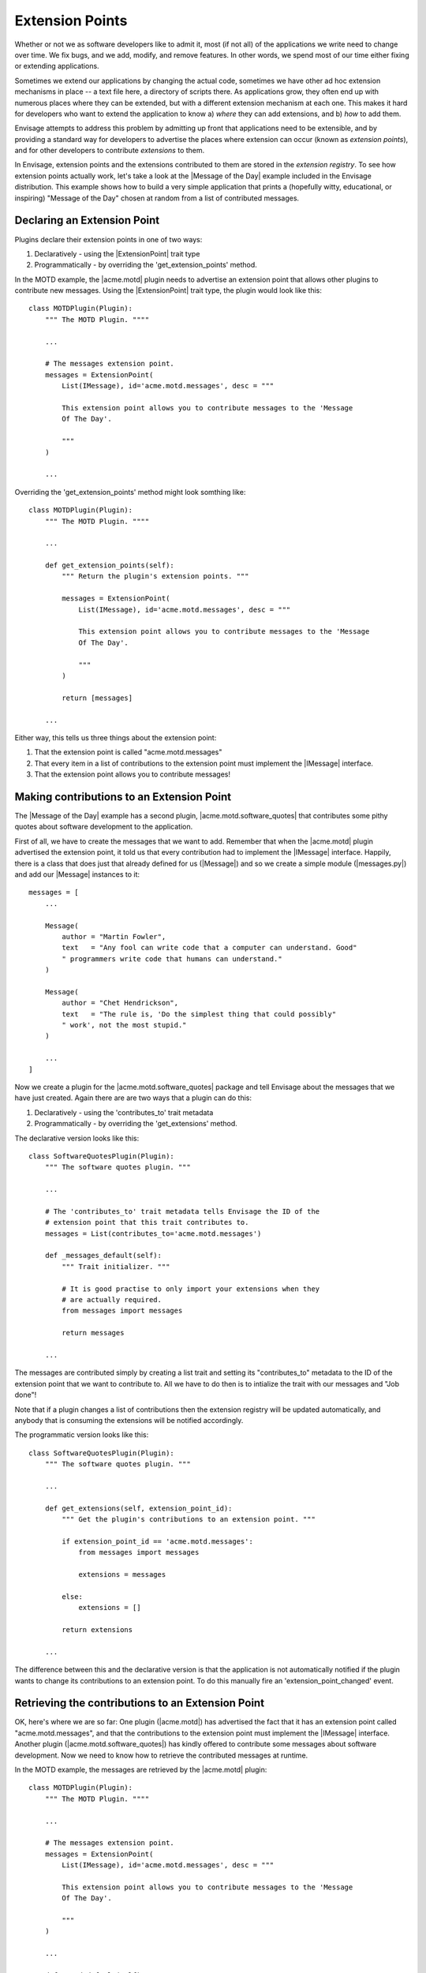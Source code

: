 Extension Points
================

Whether or not we as software developers like to admit it, most (if not all) of
the applications we write need to change over time. We fix bugs, and we add,
modify, and remove features. In other words, we spend most of our time either
fixing or extending applications.

Sometimes we extend our applications by changing the actual code, sometimes
we have other ad hoc extension mechanisms in place -- a text file here,
a directory of scripts there. As applications grow, they often end up with
numerous places where they can be extended, but with a different extension
mechanism at each one. This makes it hard for developers who want to extend
the application to know a) *where* they can add extensions, and b) *how*
to add them.

Envisage attempts to address this problem by admitting up front that
applications need to be extensible, and by providing a standard way for
developers to advertise the places where extension can occur (known as
*extension points*), and for other developers to contribute *extensions* to
them.

In Envisage, extension points and the extensions contributed to them are stored
in the *extension registry*. To see how extension points actually work, let's
take a look at the |Message of the Day| example included in the Envisage
distribution. This example shows how to build a very simple application that
prints a (hopefully witty, educational, or inspiring) "Message of the Day"
chosen at random from a list of contributed messages.

Declaring an Extension Point
----------------------------

Plugins declare their extension points in one of two ways:

1) Declaratively - using the |ExtensionPoint| trait type
2) Programmatically - by overriding the 'get_extension_points' method.

In the MOTD example, the |acme.motd| plugin needs to advertise an extension
point that allows other plugins to contribute new messages. Using the
|ExtensionPoint| trait type, the plugin would look like this::

    class MOTDPlugin(Plugin):
        """ The MOTD Plugin. """"

	...

	# The messages extension point.
	messages = ExtensionPoint(
            List(IMessage), id='acme.motd.messages', desc = """

            This extension point allows you to contribute messages to the 'Message
            Of The Day'.

            """
        )

	...

Overriding the 'get_extension_points' method might look somthing like::

    class MOTDPlugin(Plugin):
        """ The MOTD Plugin. """"

	...

	def get_extension_points(self):
            """ Return the plugin's extension points. """

     	    messages = ExtensionPoint(
                List(IMessage), id='acme.motd.messages', desc = """

                This extension point allows you to contribute messages to the 'Message
                Of The Day'.

                """
            )

            return [messages]

	...


Either way, this tells us three things about the extension point:

1) That the extension point is called "acme.motd.messages"
2) That every item in a list of contributions to the extension point must
   implement the |IMessage| interface.
3) That the extension point allows you to contribute messages!

Making contributions to an Extension Point
------------------------------------------

The |Message of the Day| example has a second plugin,
|acme.motd.software_quotes| that contributes some pithy quotes about software
development to the application.

First of all, we have to create the messages that we want to add. Remember that
when the |acme.motd| plugin advertised the extension point, it told us that
every contribution had to implement the |IMessage| interface. Happily, there is
a class that does just that already defined for us (|Message|) and so we create
a simple module (|messages.py|) and add our |Message| instances to it::

    messages = [
        ...

        Message(
            author = "Martin Fowler",
            text   = "Any fool can write code that a computer can understand. Good"
            " programmers write code that humans can understand."
        )

        Message(
            author = "Chet Hendrickson",
            text   = "The rule is, 'Do the simplest thing that could possibly"
            " work', not the most stupid."
        )

        ...
    ]

Now we create a plugin for the |acme.motd.software_quotes| package and tell
Envisage about the messages that we have just created. Again there are are
two ways that a plugin can do this:

1) Declaratively - using the 'contributes_to' trait metadata
2) Programmatically - by overriding the 'get_extensions' method.

The declarative version looks like this::

    class SoftwareQuotesPlugin(Plugin):
        """ The software quotes plugin. """

        ...

        # The 'contributes_to' trait metadata tells Envisage the ID of the
        # extension point that this trait contributes to.
	messages = List(contributes_to='acme.motd.messages')

        def _messages_default(self):
            """ Trait initializer. """

	    # It is good practise to only import your extensions when they
	    # are actually required.
	    from messages import messages

	    return messages

	...

The messages are contributed simply by creating a list trait and setting its
"contributes_to" metadata to the ID of the extension point that we want to
contribute to. All we have to do then is to intialize the trait with our
messages and "Job done"!

Note that if a plugin changes a list of contributions then the extension
registry will be updated automatically, and anybody that is consuming the
extensions will be notified accordingly.

The programmatic version looks like this::

    class SoftwareQuotesPlugin(Plugin):
        """ The software quotes plugin. """

        ...

	def get_extensions(self, extension_point_id):
            """ Get the plugin's contributions to an extension point. """

	    if extension_point_id == 'acme.motd.messages':
	        from messages import messages

                extensions = messages

	    else:
                extensions = []

            return extensions

	...

The difference between this and the declarative version is that the application
is not automatically notified if the plugin wants to change its contributions
to an extension point. To do this manually fire an 'extension_point_changed'
event.

Retrieving the contributions to an Extension Point
--------------------------------------------------

OK, here's where we are so far: One plugin (|acme.motd|) has advertised the fact
that it has an extension point called "acme.motd.messages", and that the
contributions to the extension point must implement the |IMessage| interface.
Another plugin (|acme.motd.software_quotes|) has kindly offered to contribute
some messages about software development. Now we need to know how to retrieve
the contributed messages at runtime.

In the MOTD example, the messages are retrieved by the |acme.motd| plugin::

    class MOTDPlugin(Plugin):
        """ The MOTD Plugin. """"

	...

	# The messages extension point.
	messages = ExtensionPoint(
            List(IMessage), id='acme.motd.messages', desc = """

            This extension point allows you to contribute messages to the 'Message
            Of The Day'.

            """
        )

	...

        def _motd_default(self):
            """ Trait initializer. """

            # Only do imports when you need to!
            from motd import MOTD

            return MOTD(messages=self.messages)

            ...

As you can see, all we have to do is to access the **messages** extension point
trait when we create our instance of the |MOTD| class.

This example demonstrates a common pattern in Envisage application development,
in that contributions to extension points are most often used by plugin
implementations to create and initialize services (in this case, an instance of
the |MOTD| class).

The extension registry can also be accessed through the following method on the
|IApplication| interface::

    def get_extensions(self, extension_point):
        """ Return a list containing all contributions to an extension point.

        Return an empty list if the extension point does not exist.

        """

For example, to get the messages contributed to the "acme.motd.messages"
extension point you would use::

    messages = application.get_extensions('acme.motd.messages')

Note however, that using the |ExtensionPoint| trait type, adds the ability to
validate the contributions -- in this case, to make sure that they are all
objects that implement (or can be adapted to) the |IMessage| interface. It also
automatically connects the trait so that the plugin will receive trait change
events if extensions are added/removed to/from the extension point at runtime.


.. _`Python Eggs`: http://peak.telecommunity.com/DevCenter/PythonEggs

..
   # substitutions

.. |acme.motd| replace:: :github-demo:`acme.motd <MOTD/acme/motd/motd_plugin.py>`

.. |acme.motd.software_quotes| replace:: :github-demo:`acme.motd.software_quotes <MOTD/acme/motd/software_quotes/software_quotes_plugin.py>`

.. |ExtensionPoint| replace:: :class:`~envisage.extension_point.ExtensionPoint`

.. |IApplication| replace:: :class:`~envisage.i_application.IApplication`

.. |IMessage| replace:: :github-demo:`IMessage <MOTD/acme/motd/i_message.py>`

.. |Message| replace:: :github-demo:`Message <MOTD/acme/motd/message.py>`

.. |messages.py| replace:: :github-demo:`message.py <MOTD/acme/motd/software_quotes/messages.py>`

.. |Message of the Day| replace:: :github-demo:`Message of the Day <MOTD>`

.. |MOTD| replace:: :github-demo:`MOTD <MOTD/acme/motd/motd.py>`
